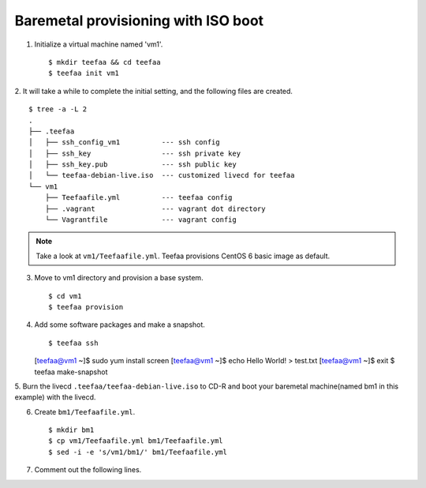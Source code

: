 Baremetal provisioning with ISO boot
====================================

1. Initialize a virtual machine named 'vm1'. ::
    
   $ mkdir teefaa && cd teefaa
   $ teefaa init vm1

2. It will take a while to complete the initial setting, 
and the following files are created. ::

   $ tree -a -L 2
   .
   ├── .teefaa
   │   ├── ssh_config_vm1          --- ssh config
   │   ├── ssh_key                 --- ssh private key
   │   ├── ssh_key.pub             --- ssh public key
   │   └── teefaa-debian-live.iso  --- customized livecd for teefaa
   └── vm1
       ├── Teefaafile.yml          --- teefaa config
       ├── .vagrant                --- vagrant dot directory
       └── Vagrantfile             --- vagrant config

.. note::

   Take a look at ``vm1/Teefaafile.yml``. 
   Teefaa provisions CentOS 6 basic image as default.

3. Move to vm1 directory and provision a base system. ::

   $ cd vm1
   $ teefaa provision

4. Add some software packages and make a snapshot. ::

   $ teefaa ssh
   [teefaa@vm1 ~]$ sudo yum install screen
   [teefaa@vm1 ~]$ echo Hello World! > test.txt
   [teefaa@vm1 ~]$ exit
   $ teefaa make-snapshot

5. Burn the livecd ``.teefaa/teefaa-debian-live.iso`` to CD-R and boot your
baremetal machine(named bm1 in this example) with the livecd.

6. Create ``bm1/Teefaafile.yml``. ::

   $ mkdir bm1
   $ cp vm1/Teefaafile.yml bm1/Teefaafile.yml
   $ sed -i -e 's/vm1/bm1/' bm1/Teefaafile.yml

7. Comment out the following lines. ::

   
